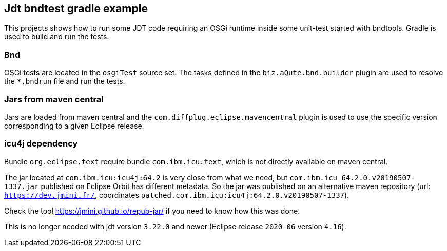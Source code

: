 == Jdt bndtest gradle example

This projects shows how to run some JDT code requiring an OSGi runtime inside some unit-test started with bndtools.
Gradle is used to build and run the tests.

=== Bnd

OSGi tests are located in the `osgiTest` source set.
The tasks defined in the `biz.aQute.bnd.builder` plugin are used to resolve the `*.bndrun` file and run the tests.

=== Jars from maven central

Jars are loaded from maven central and the `com.diffplug.eclipse.mavencentral` plugin is used to use the specific version corresponding to a given Eclipse release.

=== icu4j dependency

Bundle `org.eclipse.text` require bundle `com.ibm.icu.text`, which is not directly available on maven central.

The jar located at `com.ibm.icu:icu4j:64.2` is very close from what we need, but `com.ibm.icu_64.2.0.v20190507-1337.jar` published on Eclipse Orbit has different metadata.
So the jar was published on an alternative maven repository (url: `https://dev.jmini.fr/`, coordinates `patched.com.ibm.icu:icu4j:64.2.0.v20190507-1337`).

Check the tool https://jmini.github.io/repub-jar/ if you need to know how this was done.

This is no longer needed with jdt version `3.22.0` and newer (Eclipse release `2020-06` version `4.16`).

